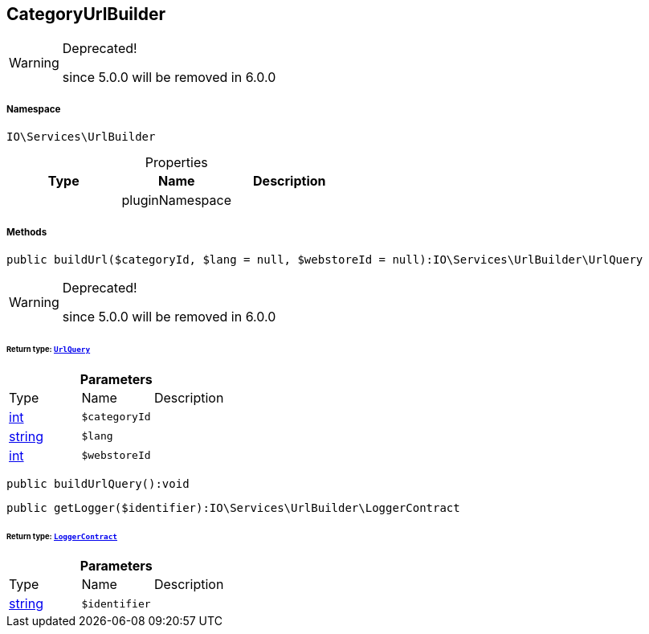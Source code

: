 :table-caption!:
:example-caption!:
:source-highlighter: prettify
:sectids!:
[[io__categoryurlbuilder]]
== CategoryUrlBuilder



[WARNING]
.Deprecated! 
====

since 5.0.0 will be removed in 6.0.0

====


===== Namespace

`IO\Services\UrlBuilder`





.Properties
|===
|Type |Name |Description

|
    |pluginNamespace
    |
|===


===== Methods

[source%nowrap, php]
----

public buildUrl($categoryId, $lang = null, $webstoreId = null):IO\Services\UrlBuilder\UrlQuery

----

[WARNING]
.Deprecated! 
====

since 5.0.0 will be removed in 6.0.0

====
    


====== *Return type:*        xref:Miscellaneous.adoc#miscellaneous_urlbuilder_urlquery[`UrlQuery`]




.*Parameters*
|===
|Type |Name |Description
|link:http://php.net/int[int^]
a|`$categoryId`
|

|link:http://php.net/string[string^]
a|`$lang`
|

|link:http://php.net/int[int^]
a|`$webstoreId`
|
|===


[source%nowrap, php]
----

public buildUrlQuery():void

----

    







[source%nowrap, php]
----

public getLogger($identifier):IO\Services\UrlBuilder\LoggerContract

----

    


====== *Return type:*        xref:Miscellaneous.adoc#miscellaneous_urlbuilder_loggercontract[`LoggerContract`]




.*Parameters*
|===
|Type |Name |Description
|link:http://php.net/string[string^]
a|`$identifier`
|
|===


